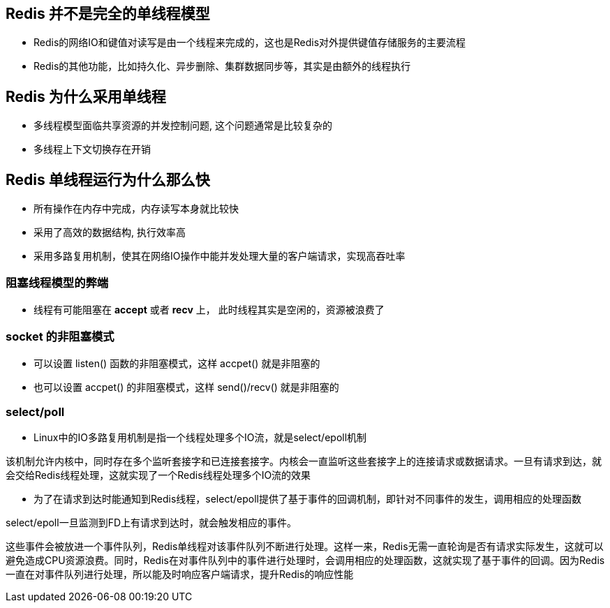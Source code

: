 == Redis 并不是完全的单线程模型

* Redis的网络IO和键值对读写是由一个线程来完成的，这也是Redis对外提供键值存储服务的主要流程

* Redis的其他功能，比如持久化、异步删除、集群数据同步等，其实是由额外的线程执行

== Redis 为什么采用单线程

* 多线程模型面临共享资源的并发控制问题, 这个问题通常是比较复杂的

* 多线程上下文切换存在开销

== Redis 单线程运行为什么那么快

* 所有操作在内存中完成，内存读写本身就比较快

* 采用了高效的数据结构, 执行效率高

* 采用多路复用机制，使其在网络IO操作中能并发处理大量的客户端请求，实现高吞吐率

=== 阻塞线程模型的弊端

* 线程有可能阻塞在 *accept* 或者 *recv* 上， 此时线程其实是空闲的，资源被浪费了

=== socket 的非阻塞模式

* 可以设置 listen() 函数的非阻塞模式，这样 accpet() 就是非阻塞的

* 也可以设置 accpet() 的非阻塞模式，这样 send()/recv() 就是非阻塞的

=== select/poll

* Linux中的IO多路复用机制是指一个线程处理多个IO流，就是select/epoll机制

该机制允许内核中，同时存在多个监听套接字和已连接套接字。内核会一直监听这些套接字上的连接请求或数据请求。一旦有请求到达，就会交给Redis线程处理，这就实现了一个Redis线程处理多个IO流的效果

* 为了在请求到达时能通知到Redis线程，select/epoll提供了基于事件的回调机制，即针对不同事件的发生，调用相应的处理函数

select/epoll一旦监测到FD上有请求到达时，就会触发相应的事件。

这些事件会被放进一个事件队列，Redis单线程对该事件队列不断进行处理。这样一来，Redis无需一直轮询是否有请求实际发生，这就可以避免造成CPU资源浪费。同时，Redis在对事件队列中的事件进行处理时，会调用相应的处理函数，这就实现了基于事件的回调。因为Redis一直在对事件队列进行处理，所以能及时响应客户端请求，提升Redis的响应性能
